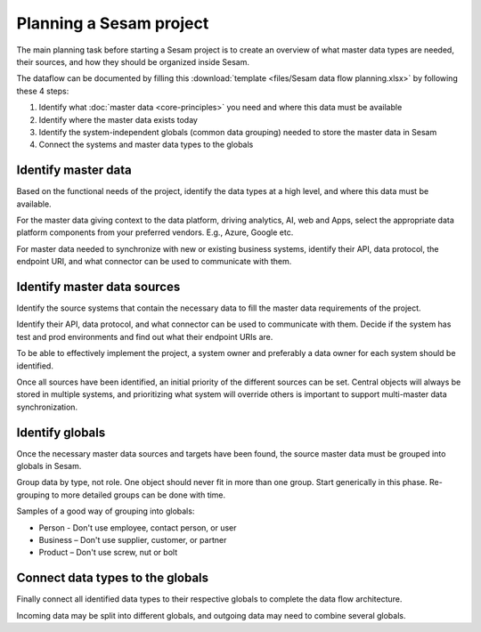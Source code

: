 Planning a Sesam project
============================

The main planning task before starting a Sesam project is to create
an overview of what master data types are needed, their sources, and how
they should be organized inside Sesam.

The dataflow can be documented by filling this
:download:`template <files/Sesam data flow planning.xlsx>` by following these 4 steps:

1. Identify what :doc:`master data <core-principles>` you need and where this data must be
   available

2. Identify where the master data exists today

3. Identify the system-independent globals (common data grouping) needed
   to store the master data in Sesam

4. Connect the systems and master data types to the globals

Identify master data
--------------------

Based on the functional needs of the project, identify the data types at
a high level, and where this data must be available.

For the master data giving context to the data platform, driving
analytics, AI, web and Apps, select the appropriate data platform
components from your preferred vendors. E.g., Azure, Google etc.

For master data needed to synchronize with new or existing
business systems, identify their API, data protocol, the
endpoint URI, and what connector can be used to communicate with them.

Identify master data sources
----------------------------

Identify the source systems that contain the necessary data to fill the
master data requirements of the project.

Identify their API, data protocol, and what connector can be
used to communicate with them. Decide if the system has test and prod
environments and find out what their endpoint URIs are.

To be able to effectively implement the project, a system owner and
preferably a data owner for each system should be identified.

Once all sources have been identified, an initial priority of the
different sources can be set. Central objects will always be stored in
multiple systems, and prioritizing what system will override others is
important to support multi-master data synchronization.

Identify globals
----------------

Once the necessary master data sources and targets have been found, the
source master data must be grouped into globals in Sesam.

Group data by type, not role. One object should never fit in more than
one group. Start generically in this phase. Re-grouping to more detailed
groups can be done with time.

Samples of a good way of grouping into globals:

-  Person - Don't use employee, contact person, or user

-  Business – Don't use supplier, customer, or partner

-  Product – Don't use screw, nut or bolt

Connect data types to the globals
---------------------------------

Finally connect all identified data types to their respective globals to
complete the data flow architecture.

Incoming data may be split into
different globals, and outgoing data may need to combine several
globals.
